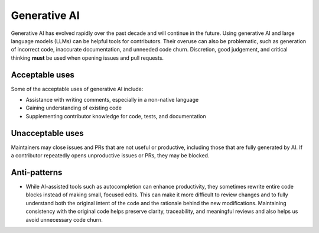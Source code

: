 .. _generative-ai:

=============
Generative AI
=============

Generative AI has evolved rapidly over the past decade and will continue in the future.
Using generative AI and large language models (LLMs) can be helpful tools for contributors.
Their overuse can also be problematic, such as generation of incorrect code, inaccurate documentation, and unneeded code churn.
Discretion, good judgement, and critical thinking **must** be used when opening issues and pull requests.

Acceptable uses
===============

Some of the acceptable uses of generative AI include:

- Assistance with writing comments, especially in a non-native language
- Gaining understanding of existing code
- Supplementing contributor knowledge for code, tests, and documentation

Unacceptable uses
=================

Maintainers may close issues and PRs that are not useful or productive, including
those that are fully generated by AI. If a contributor repeatedly opens unproductive
issues or PRs, they may be blocked.

Anti-patterns
=============
- While AI-assisted tools such as autocompletion can enhance productivity, they sometimes rewrite entire code blocks instead of making small, focused edits.
  This can make it more difficult to review changes and to fully understand both the original intent of the code and the rationale behind the new modifications.
  Maintaining consistency with the original code helps preserve clarity, traceability, and meaningful reviews and also helps us avoid unnecessary code churn.
